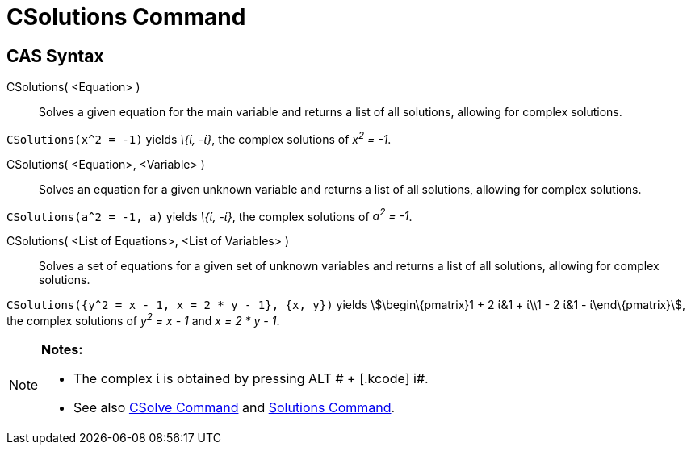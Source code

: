 = CSolutions Command

== [#CAS_Syntax]#CAS Syntax#

CSolutions( <Equation> )::
  Solves a given equation for the main variable and returns a list of all solutions, allowing for complex solutions.

[EXAMPLE]
====

`CSolutions(x^2 = -1)` yields _\{ί, -ί}_, the complex solutions of _x^2^ = -1_.

====

CSolutions( <Equation>, <Variable> )::
  Solves an equation for a given unknown variable and returns a list of all solutions, allowing for complex solutions.

[EXAMPLE]
====

`CSolutions(a^2 = -1, a)` yields _\{ί, -ί}_, the complex solutions of _a^2^ = -1_.

====

CSolutions( <List of Equations>, <List of Variables> )::
  Solves a set of equations for a given set of unknown variables and returns a list of all solutions, allowing for
  complex solutions.

[EXAMPLE]
====

`CSolutions({y^2 = x - 1, x = 2 * y - 1}, {x, y})` yields stem:[\begin\{pmatrix}1 + 2 ί&1 + ί\\1 - 2 ί&1 -
ί\end\{pmatrix}], the complex solutions of _y^2^ = x - 1_ and _x = 2 * y - 1_.

====

[NOTE]
====

*Notes:*

* The complex ί is obtained by pressing [.kcode]#ALT # + [.kcode]# i#.
* See also xref:/commands/CSolve_Command.adoc[CSolve Command] and xref:/commands/Solutions_Command.adoc[Solutions
Command].

====
